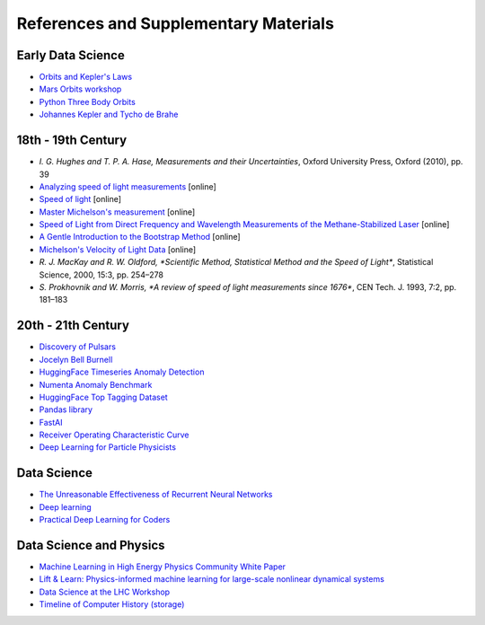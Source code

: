 References and Supplementary Materials
========================================

Early Data Science
-------------------
* `Orbits and Kepler's Laws <https://solarsystem.nasa.gov/resources/310/orbits-and-keplers-laws/#:~:text=Kepler's%20Laws%20of%20Planetary%20Motion&text=They%20describe%20how%20(1)%20planets,its%20semi%2Dmajor%20axis>`_
* `Mars Orbits workshop <https://github.com/pulkitsingh/Mars-Orbit-Workshop>`_
* `Python Three Body Orbits <https://towardsdatascience.com/use-python-to-create-three-body-orbits-329ffb5b2627>`_
* `Johannes Kepler and Tycho de Brahe <http://galileo.phys.virginia.edu/classes/609.ral5q.fall04/LecturePDF/L08-KEPLER.pdf>`_

18th - 19th Century 
--------------------
* `I. G. Hughes and T. P. A. Hase, Measurements and their Uncertainties`, Oxford University Press, Oxford (2010), pp. 39
* `Analyzing speed of light measurements <https://risk-engineering.org/notebook/data-analysis-speed-light.html>`_ [online]
* `Speed of light <https://en.wikipedia.org/wiki/Speed_of_light#Measurement>`_ [online]
* `Master Michelson's measurement <https://physicstoday.scitation.org/doi/10.1063/1.2774115>`_ [online]
* `Speed of Light from Direct Frequency and Wavelength Measurements of the Methane-Stabilized Laser <https://journals.aps.org/prl/pdf/10.1103/PhysRevLett.29.1346>`_ [online]
* `A Gentle Introduction to the Bootstrap Method <https://machinelearningmastery.com/a-gentle-introduction-to-the-bootstrap-method/>`_ [online]
* `Michelson's Velocity of Light Data <https://www.randomservices.org/random/data/Michelson.html>`_ [online]
* `R. J. MacKay and R. W. Oldford, *Scientific Method, Statistical Method and the Speed of Light*`, Statistical Science, 2000, 15:3, pp. 254–278
* `S. Prokhovnik and W. Morris, *A review of speed of light measurements since 1676*`, CEN Tech. J. 1993, 7:2, pp. 181–183

20th - 21th Century 
--------------------
* `Discovery of Pulsars <https://www.cam.ac.uk/stories/journeysofdiscovery-pulsars>`_
* `Jocelyn Bell Burnell <https://starchild.gsfc.nasa.gov/docs/StarChild/whos_who_level2/bell.html>`_
* `HuggingFace Timeseries Anomaly Detection <https://huggingface.co/keras-io/timeseries-anomaly-detection>`_
* `Numenta Anomaly Benchmark <https://www.kaggle.com/datasets/boltzmannbrain/nab>`_

* `HuggingFace Top Tagging Dataset <https://huggingface.co/datasets/dl4phys/top_tagging>`_
* `Pandas library <https://pandas.pydata.org/>`_
* `FastAI <https://www.fast.ai/>`_
* `Receiver Operating Characteristic Curve <https://en.wikipedia.org/wiki/Receiver_operating_characteristic>`_
* `Deep Learning for Particle Physicists <https://lewtun.github.io/dl4phys/intro.html>`_

Data Science
-----------------------
* `The Unreasonable Effectiveness of Recurrent Neural Networks <https://karpathy.github.io/2015/05/21/rnn-effectiveness/>`_
* `Deep learning <https://www.nature.com/articles/nature14539>`_
* `Practical Deep Learning for Coders <https://course.fast.ai/Resources/book.html>`_

Data Science and Physics
-------------------------
* `Machine Learning in High Energy Physics Community White Paper <https://arxiv.org/abs/1807.02876>`_
* `Lift & Learn: Physics-informed machine learning for large-scale nonlinear dynamical systems <https://www.sciencedirect.com/science/article/pii/S0167278919307651#:~:text=Lift%20%26%20Learn%3A%20Physics%2Dinformed%20learning%20for%20nonlinear%20PDEs,PDE%20admits%20a%20quadratic%20representation.>`_
* `Data Science at the LHC Workshop <https://home.cern/fr/node/4881>`_
* `Timeline of Computer History (storage) <https://www.computerhistory.org/timeline/memory-storage/>`_
